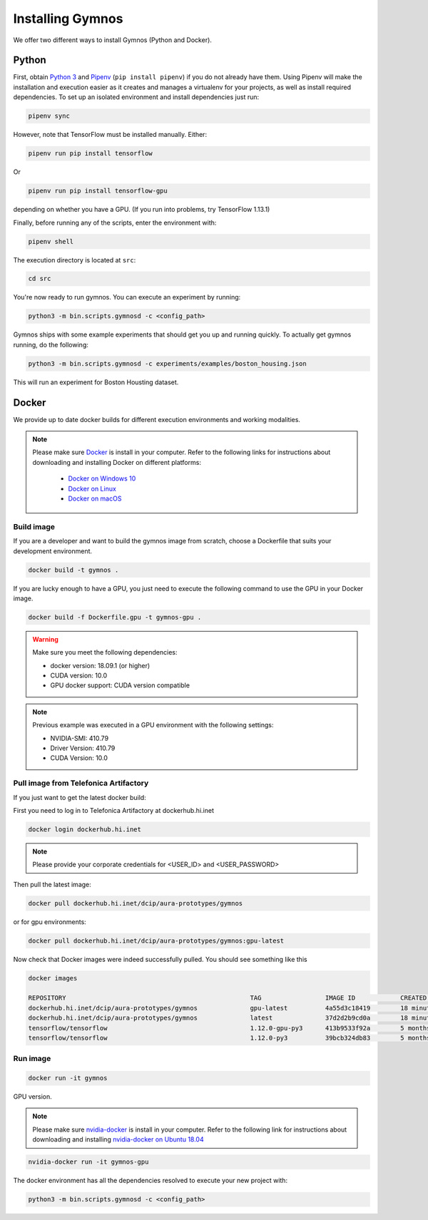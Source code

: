 .. index:: ! installing

.. _installing-gymnos:

################################
Installing Gymnos
################################

We offer two different ways to install Gymnos (Python and Docker).

Python
==========

First, obtain `Python 3 <https://www.python.org/downloads/>`_ and `Pipenv <https://github.com/pypa/pipenv>`_ (``pip install pipenv``) if you do not already have them. Using Pipenv will make the installation and execution easier as it creates and manages a virtualenv for your projects, as well as install required dependencies.
To set up an isolated environment and install dependencies just run:

.. code-block:: bash

  pipenv sync

However, note that TensorFlow must be installed manually. Either:

.. code-block:: bash

  pipenv run pip install tensorflow

Or

.. code-block:: bash

  pipenv run pip install tensorflow-gpu

depending on whether you have a GPU. (If you run into problems, try TensorFlow 1.13.1)

Finally, before running any of the scripts, enter the environment with:

.. code-block:: bash

  pipenv shell

The execution directory is located at ``src``:

.. code-block:: bash

  cd src

You're now ready to run gymnos. You can execute an experiment by running:

.. code-block:: bash

  python3 -m bin.scripts.gymnosd -c <config_path>

Gymnos ships with some example experiments that should get you up and running quickly. To actually get gymnos running, do the following:

.. code-block:: bash

  python3 -m bin.scripts.gymnosd -c experiments/examples/boston_housing.json

This will run an experiment for Boston Housting dataset.

Docker
==========

We provide up to date docker builds for different execution environments and working modalities.

.. note::
  Please make sure `Docker <https://docs.docker.com/v17.12/install/>`_  is install in your computer.
  Refer to the following links for instructions about downloading and installing Docker on different platforms:

    - `Docker on Windows 10 <https://runnable.com/docker/install-docker-on-windows-10>`_
    - `Docker on Linux <https://runnable.com/docker/install-docker-on-linux>`_
    - `Docker on macOS <https://runnable.com/docker/install-docker-on-macos>`_

Build image
-----------

If you are a developer and want to build the gymnos image from scratch, choose a Dockerfile that suits 
your development environment.

.. code-block:: bash

  docker build -t gymnos .

If you are lucky enough to have a GPU, you just need to execute the following command to use the GPU in your Docker image.  

.. code-block:: bash

  docker build -f Dockerfile.gpu -t gymnos-gpu .

.. warning::

   Make sure you meet the following dependencies:

   * docker version:      18.09.1 (or higher)
   * CUDA version:        10.0
   * GPU docker support:  CUDA version compatible

.. note::
   Previous example was executed in a GPU environment with the following settings:

   * NVIDIA-SMI:          410.79
   * Driver Version:      410.79
   * CUDA Version:        10.0


Pull image from Telefonica Artifactory
-----------------------------------------

If you just want to get the latest docker build:

First you need to log in to Telefonica Artifactory at dockerhub.hi.inet

.. code-block:: bash

  docker login dockerhub.hi.inet

.. note::

  Please provide your corporate credentials for <USER_ID> and <USER_PASSWORD>

Then pull the latest image:

.. code-block:: bash

  docker pull dockerhub.hi.inet/dcip/aura-prototypes/gymnos

or for gpu environments:

.. code-block:: bash

  docker pull dockerhub.hi.inet/dcip/aura-prototypes/gymnos:gpu-latest

Now check that Docker images were indeed successfully pulled. You should see something like this

.. code-block:: bash

  docker images  

  REPOSITORY                                                 TAG                 IMAGE ID            CREATED             SIZE
  dockerhub.hi.inet/dcip/aura-prototypes/gymnos              gpu-latest          4a55d3c18419        18 minutes ago      4.54GB
  dockerhub.hi.inet/dcip/aura-prototypes/gymnos              latest              37d2d2b9cd0a        18 minutes ago      2.54GB
  tensorflow/tensorflow                                      1.12.0-gpu-py3      413b9533f92a        5 months ago        3.35GB
  tensorflow/tensorflow                                      1.12.0-py3          39bcb324db83        5 months ago        1.33GB


Run image
-------------------

.. code-block:: bash

  docker run -it gymnos


GPU version.

.. note::
  Please make sure `nvidia-docker <https://github.com/NVIDIA/nvidia-docker>`_  is install in your computer.
  Refer to the following link for instructions about downloading and installing `nvidia-docker on Ubuntu 18.04 <https://cnvrg.io/how-to-setup-docker-and-nvidia-docker-2-0-on-ubuntu-18-04/>`_

.. code-block:: bash

  nvidia-docker run -it gymnos-gpu


The docker environment has all the dependencies resolved to execute your new project with:

.. code-block:: bash

    python3 -m bin.scripts.gymnosd -c <config_path>
